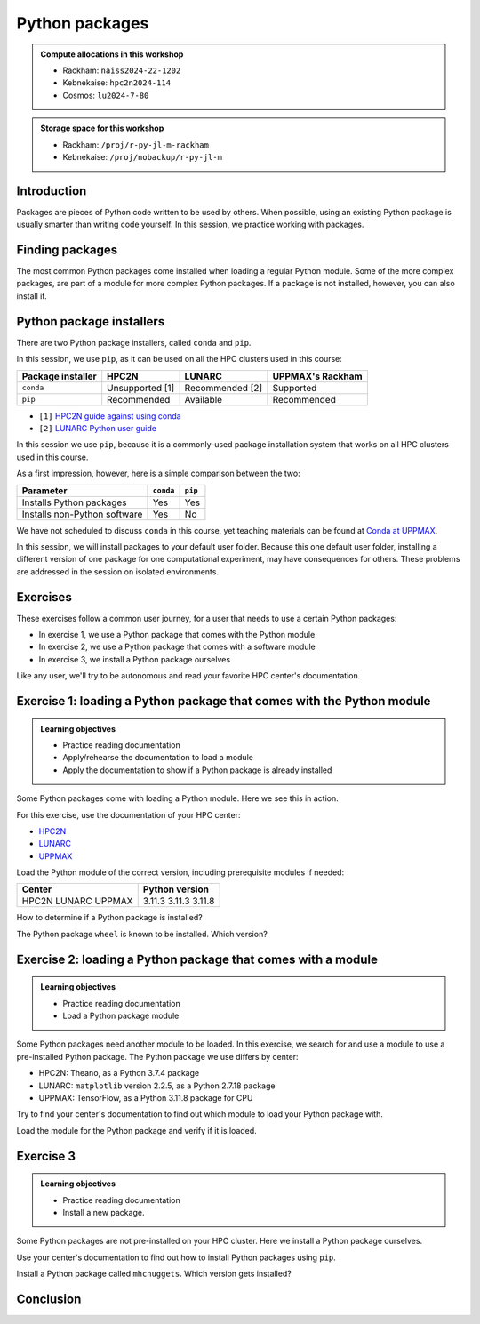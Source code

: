 Python packages
===============

.. tabs::

    .. tab:: Learning objectives

        - navigate the documentation
        - determine which Python packages are installed
        - load a module that adds more pre-installed Python packages
        - install a Python package

    .. tab:: For teachers

        Teaching goals are:

        - Learners have navigated the documentation
        - Learners have determined which Python packages are installed
        - Learners have loaded a module
          that adds more pre-installed Python packages
        - Learners have installed a Python package

        Lesson plan (30 minutes in total):

        - 5 mins: prior knowledge
            - What are Python packages?
            - Why use Python packages?
            - How to find out if a package is already installed?
            - What are some Python package installers?
            - What are the differences?
        - 5 mins: presentation
        - 15 mins: challenge
        - 5 mins: feedback
            - What are Python packages?
            - Why use Python packages?
            - How to find out if a package is already installed?
            - What are some Python package installers?
            - What are the differences?

.. admonition:: Compute allocations in this workshop 

    - Rackham: ``naiss2024-22-1202``
    - Kebnekaise: ``hpc2n2024-114``
    - Cosmos: ``lu2024-7-80``

.. admonition:: Storage space for this workshop 

    - Rackham: ``/proj/r-py-jl-m-rackham``
    - Kebnekaise: ``/proj/nobackup/r-py-jl-m``

Introduction
------------

Packages are pieces of Python code written to be used by others.
When possible, using an existing Python package
is usually smarter than writing code yourself.
In this session, we practice working with packages.

Finding packages
----------------

.. mermaid:: package_user_journey.mmd

The most common Python packages come installed when loading a regular Python module.
Some of the more complex packages, are part of a module for more complex Python packages.
If a package is not installed, however, you can also install it.

Python package installers
-------------------------

.. mermaid:: package_installers.mmd

There are two Python package installers, called ``conda`` and ``pip``.

In this session, we use ``pip``, as it can be used on all
the HPC clusters used in this course:

+-------------------+-----------------+------------------+------------------+
| Package installer | HPC2N           | LUNARC           | UPPMAX's Rackham |
+===================+=================+==================+==================+
| ``conda``         | Unsupported [1] | Recommended [2]  | Supported        |
+-------------------+-----------------+------------------+------------------+
| ``pip``           | Recommended     | Available        | Recommended      |
+-------------------+-----------------+------------------+------------------+

- ``[1]`` `HPC2N guide against using conda <https://www.hpc2n.umu.se/documentation/guides/anaconda>`_
- ``[2]`` `LUNARC Python user guide <https://lunarc-documentation.readthedocs.io/en/latest/guides/applications/Python/#recommended-use>`_

In this session we use ``pip``, 
because it is a commonly-used package installation system
that works on all HPC clusters used in this course.

As a first impression, however, here is a simple comparison between the two:

+------------------------------+-----------+----------+
| Parameter                    | ``conda`` | ``pip``  |
+==============================+===========+==========+
| Installs Python packages     | Yes       | Yes      |
+------------------------------+-----------+----------+
| Installs non-Python software | Yes       | No       |
+------------------------------+-----------+----------+

We have not scheduled to discuss ``conda`` in this course, 
yet teaching materials can be found at `Conda at UPPMAX <https://uppmax.github.io/R-python-julia-matlab-HPC/python/condaUPPMAX.html>`_.

In this session, we will install packages to your default user folder.
Because this one default user folder, installing a different version of one package
for one computational experiment, may have consequences for others.
These problems are addressed in the session on isolated environments.

Exercises
---------

.. dropdown:: Need a video?

    You can see a video on how these exercises are done here:


    ::
        _Comment: Using Python packages at [CENTER]'s [CLUSTER].

        This video is about the session 'Python packages' in the Python-Julia-R-MATLAB course given by HPC2N, LUNARC and UPPMAX. It shows how to do the exercises using [CENTER]'s [CLUSTER].
        The course material can be found at https://uppmax.github.io/R-python-julia-matlab-HPC/python/packages

    - `HPC2N <https://youtu.be/lXfSvy_gRLc>`_
    - LUNARC: TODO
    - `UPPMAX <https://youtu.be/nIkjk8R8rx0>`_


These exercises follow a common user journey, 
for a user that needs to use a certain Python packages:

- In exercise 1, we use a Python package that comes with the Python module
- In exercise 2, we use a Python package that comes with a software module
- In exercise 3, we install a Python package ourselves

Like any user, we'll try to be autonomous and read your favorite HPC center's
documentation.

Exercise 1: loading a Python package that comes with the Python module
----------------------------------------------------------------------

.. admonition:: Learning objectives

    - Practice reading documentation
    - Apply/rehearse the documentation to load a module
    - Apply the documentation to show if a Python package is already installed

Some Python packages come with loading a Python module.
Here we see this in action.

For this exercise, use the documentation of your HPC center:

- `HPC2N <https://docs.hpc2n.umu.se/documentation/modules>`_
- `LUNARC <https://lunarc-documentation.readthedocs.io/en/latest/guides/applications/Python/>`_
- `UPPMAX <http://docs.uppmax.uu.se/software/python/>`_

Load the Python module of the correct version,
including prerequisite modules if needed:

+--------+----------------+
| Center | Python version |
+========+================+
| HPC2N  | 3.11.3         |
| LUNARC | 3.11.3         |
| UPPMAX | 3.11.8         |
+--------+----------------+

.. dropdown:: Answer HPC2N

    To search for the main Python module in general:

    .. code-block:: bash

        module spider Python

    To find out how to load the Python 3.11.3 module:

    .. code-block:: bash

        module spider Python/3.11.3

    Do what the documentation indicates:

    .. code-block:: bash

        module load GCC/12.3.0 Python/3.11.3

    If you get an error, because you've already loaded
    (conflicting) modules, do the command below and try again:

    .. code-block:: bash

        module purge

.. dropdown:: Answer LUNARC

    To search for the main Python module in general:

    .. code-block:: bash

        module spider Python

    To find out how to load the Python 3.11.3 module:

    .. code-block:: bash

        module spider Python/3.11.3

    Do what the documentation indicates:

    .. code-block:: bash

        module load GCCcore/12.3.0 Python/3.11.3

    If you get an error, because you've already loaded
    (conflicting) modules, do the command below and try again:

    .. code-block:: bash

        module purge

.. dropdown:: Answer UPPMAX

    .. code-block:: bash

        module load python/3.11.8

    If you get an error, because you've already loaded
    (conflicting) modules, do the command below and try again:

    .. code-block:: bash

        module purge
        module load uppmax

How to determine if a Python package is installed?

.. dropdown:: Answer

    There are multiple ways. One easy one, is, in a terminal, type:

    .. code-block::

        pip list

The Python package ``wheel`` is known to be installed. Which version?

.. dropdown:: Answer HPC2N

    When doing ``pip list``, look for ``wheel`` in the list.
    You'll find ``wheel`` to have version ``0.40.0``

.. dropdown:: Answer LUNARC

    When doing ``pip list``, look for ``wheel`` in the list.
    You'll find ``wheel`` to have version ``0.40.0``

.. dropdown:: Answer UPPMAX

    When doing ``pip list``, look for ``wheel`` in the list.
    You'll find ``wheel`` to have version ``0.42.0``

Exercise 2: loading a Python package that comes with a module
-------------------------------------------------------------

.. admonition:: Learning objectives

    - Practice reading documentation
    - Load a Python package module

Some Python packages need another module to be loaded.
In this exercise, we search for and use a module to use a pre-installed
Python package.
The Python package we use differs by center:

- HPC2N: Theano, as a Python 3.7.4 package
- LUNARC: ``matplotlib`` version 2.2.5, as a Python 2.7.18 package
- UPPMAX: TensorFlow, as a Python 3.11.8 package for CPU

Try to find your center's documentation to find out which module to load your Python
package with.

.. dropdown:: Answer HPC2N

    It is hard to find useful information on Theano
    at the HPC2N documentation at https://docs.hpc2n.umu.se/.

    Instead, search the main HPC2N website at
    https://www.hpc2n.umu.se/.

    Searching for 'Theano' at the main HPC2N website (not the documentation!)
    at https://www.hpc2n.umu.se/ will take you to
    `the Theano page <https://www.hpc2n.umu.se/resources/software/theano>`_

.. dropdown:: Answer LUNARC

    There is no documentation on this (yet).
    Instead, use the
    `LUNARC documentation on modules <https://lunarc-documentation.readthedocs.io/en/latest/manual/manual_modules/#hierarchical-naming-scheme-concept>`_
    to find the module yourself

.. dropdown:: Answer UPPMAX

    Searching for ``TensorFlow`` at 
    `the UPPMAX documentation <https://docs.uppmax.uu.se>`_
    takes you to
    `the TensorFlow page <https://docs.uppmax.uu.se/software/tensorflow>`_.
    There, clicking on 'TensorFlow as a Python package for CPU' takes you to
    the header `TensorFlow as a Python package for CPU <https://docs.uppmax.uu.se/software/tensorflow/#tensorflow-as-a-python-package-for-cpu>`_.

Load the module for the Python package and verify if it is loaded.

.. dropdown:: Answer HPC2N

    At `the HPC2N Theano page <https://www.hpc2n.umu.se/resources/software/theano>`_,
    it is recommended to do:

    .. code-block:: bash

        module spider theano

    There are two versions of Theano, we need the second one:

    - ``Theano/1.1.2-PyMC``
    - ``Theano/1.0.4-Python-3.7.4``

    Getting the information of it:

    .. code-block:: bash

        module spider Theano/1.0.4-Python-3.7.4

    This tells us to do:

    .. code-block:: bash

        module load GCC/8.3.0  OpenMPI/3.1.4 Theano/1.0.4-Python-3.7.4

    If you get an error, because you've already loaded
    (conflicting) modules, do the command below and load
    the modules above again:

    .. code-block:: bash

        module purge

    With all modules loaded, finding out the package version:

    .. code-block:: bash

        pip list

    Gives us:

    .. code-block:: bash

        Theano                        1.0.4

.. dropdown:: Answer LUNARC

    There is no documentation on this (yet).
    Instead, use the
    `LUNARC documentation on modules <https://lunarc-documentation.readthedocs.io/en/latest/manual/manual_modules/#hierarchical-naming-scheme-concept>`_
    to find the module yourself.
    
    To search for it:

    .. code-block:: bash

        module spider matplotlib

    We indeed find the version needed, ``matplotlib/3.8.2``

    Getting the information of it:

    .. code-block:: bash

        module spider matplotlib/3.8.2

    This tells us to do:

    .. code-block:: bash

        module load GCC/13.2.0 matplotlib/3.8.2

    If you get an error, because you've already loaded
    (conflicting) modules, do the command below and load
    the modules above again:

    .. code-block:: bash

        module purge

    With all modules loaded, finding out the package version:

    .. code-block:: bash

        pip list

    Gives us:

    .. code-block:: bash

        matplotlib                        3.8.2


.. dropdown:: Answer UPPMAX

    - Copy from the documentation: ``module load python_ML_packages/3.11.8-cpu``
    - ``pip list`` to find ``tensorflow-cpu`` with version ``2.16.1``

Exercise 3
----------

.. admonition:: Learning objectives

    - Practice reading documentation
    - Install a new package.

Some Python packages are not pre-installed on your HPC cluster.
Here we install a Python package ourselves.

Use your center's documentation to find out how to install Python packages
using ``pip``.

.. dropdown:: Answer HPC2N

    Searching for 'pip install' at `the HPC2N documentation <https://docs.hpc2n.umu.se/>`
    takes one to `Working with venv <https://docs.hpc2n.umu.se/tutorials/userinstalls/#working__with__venv>`_
    (whatever that is). Searching for ``pip install`` takes use to
    the HPC2N recommendation there to use ``pip install --no-cache-dir --no-build-isolation MYPACKAGE``

.. dropdown:: Answer LUNARC

    Searching for 'pip' at `the LUNARC documentation <https://lunarc-documentation.readthedocs.io/>`
    takes one to `Python installations <https://lunarc-documentation.readthedocs.io/en/latest/guides/applications/Python/#python-installations>`_
    The LUNARC recommendation there is to use ``pip install --prefix=$HOME/local package_name``

.. dropdown:: Answer UPPMAX

    UPPMAX: searching for ``pip install`` at 
    `the UPPMAX documentation <https://docs.uppmax.uu.se>`_
    takes you to
    `Installing Python packages <https://docs.uppmax.uu.se/software/python_install_packages/>`_.
    There, clicking on the link 'pip' takes you to
    `pip <https://docs.uppmax.uu.se/software/python_install_packages/#pip>`_.
    The UPPMAX recommendation there to use ``pip install --user [package name]``

Install a Python package called ``mhcnuggets``. Which version gets installed?

.. dropdown:: Answer HPC2N

    Do ``pip install --no-cache-dir --no-build-isolation mhcnuggets``,
    then ``pip list`` to see that ``mhcnuggets`` version 2.4.1

.. dropdown:: Answer LUNARC

    The documentation at LUNARC, to use
    ``pip install --prefix=$HOME/mhcnuggets`` is incomplete.
    The complete command should be ``pip install --prefix=$HOME/mhcnuggets mhcnuggets``.
    However, as mentioned in the documentation 'Make sure the installation
    location of your packages gets added to your PYTHONPATH environment variable',
    without any details.
    Trying ``export PYTHONPATH="${PYTHONPATH}:/${HOME}/mhcnuggets"`` fails.

    What does work:

    ``pip install mhcnuggets``

    Using ``pip list`` shows that ``mhcnuggets`` version 2.4.1
    gets installed.

.. dropdown:: Answer UPPMAX

    Do ``pip install mhcnuggets``, then ``pip list`` to see that ``mhcnuggets`` version 2.4.1
    gets installed
                
Conclusion
----------

.. keypoints::

    You have:

    - determined if a Python package is installed yes/no using ``pip``
    - discovered some Python package are already installed upon
      loading a module
    - installed a Python package using ``pip``

    However, the installed package was put into a shared (as in, not isolated)
    environment.

    Luckily, isolated environments are discussed in this course too :-)
